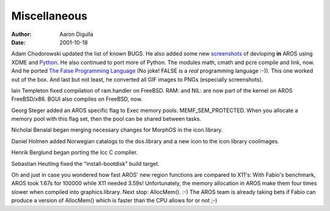 =============
Miscellaneous
=============

:Author: Aaron Digulla
:Date:   2001-10-18

Adam Chodorowski updated the list of known BUGS. He also added some
new screenshots__ of devloping **in** AROS using XDME and Python__.
He also continued to port more of Python. The modules math, cmath and 
pcre compile and link, now. And he ported `The False Programming Language`__
(No joke! FALSE is a *real* programming language :-)). This one
worked out of the box. And last but not least, he converted
all GIF images to PNGs (especially screenshots).

Iain Templeton fixed compilation of ram.handler on FreeBSD. RAM: and NIL:
are now part of the kernel on AROS FreeBSD/x86. BGUI also compiles on
FreeBSD, now.

Georg Steger added an AROS specific flag to Exec memory pools:
MEMF_SEM_PROTECTED. When you allocate a memory pool
with this flag set, then the pool can be shared between tasks.

Nicholai Benalal began merging necessary changes for MorphOS in the
icon.library.

Daniel Holmen added Norwegian catalogs to the dos.library and a new
icon to the icon library coolimages.

Henrik Berglund began porting the lcc C compiler.

Sebastian Heutling fixed the "install-bootdisk" build target.

Oh and just in case you wondered how fast AROS' new region functions
are compared to X11's: With Fabio's benchmark, AROS took 1.67s
for 100000 while X11 needed 3.59s! Unfortunately, the memory
allocation in AROS make them four times slower when compiled into
graphics.library. Next stop: AllocMem(). :-) The AROS
team is already taking bets if Fabio can produce a version of
AllocMem() which is faster than the CPU allows for
or not ;-)

__ ../../pictures/screenshots/
__ https://www.python.org/
__ https://strlen.com/false-language/
